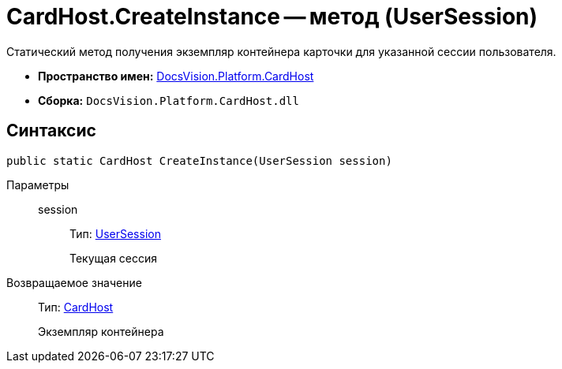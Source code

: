 = CardHost.CreateInstance -- метод (UserSession)

Статический метод получения экземпляр контейнера карточки для указанной сессии пользователя.

* *Пространство имен:* xref:api/DocsVision/Platform/CardHost/CardHost_NS.adoc[DocsVision.Platform.CardHost]
* *Сборка:* `DocsVision.Platform.CardHost.dll`

== Синтаксис

[source,csharp]
----
public static CardHost CreateInstance(UserSession session)
----

Параметры::
session:::
Тип: xref:api/DocsVision/Platform/ObjectManager/UserSession_CL.adoc[UserSession]
+
Текущая сессия

Возвращаемое значение::
Тип: xref:api/DocsVision/Platform/CardHost/CardHost_CL.adoc[CardHost]
+
Экземпляр контейнера
